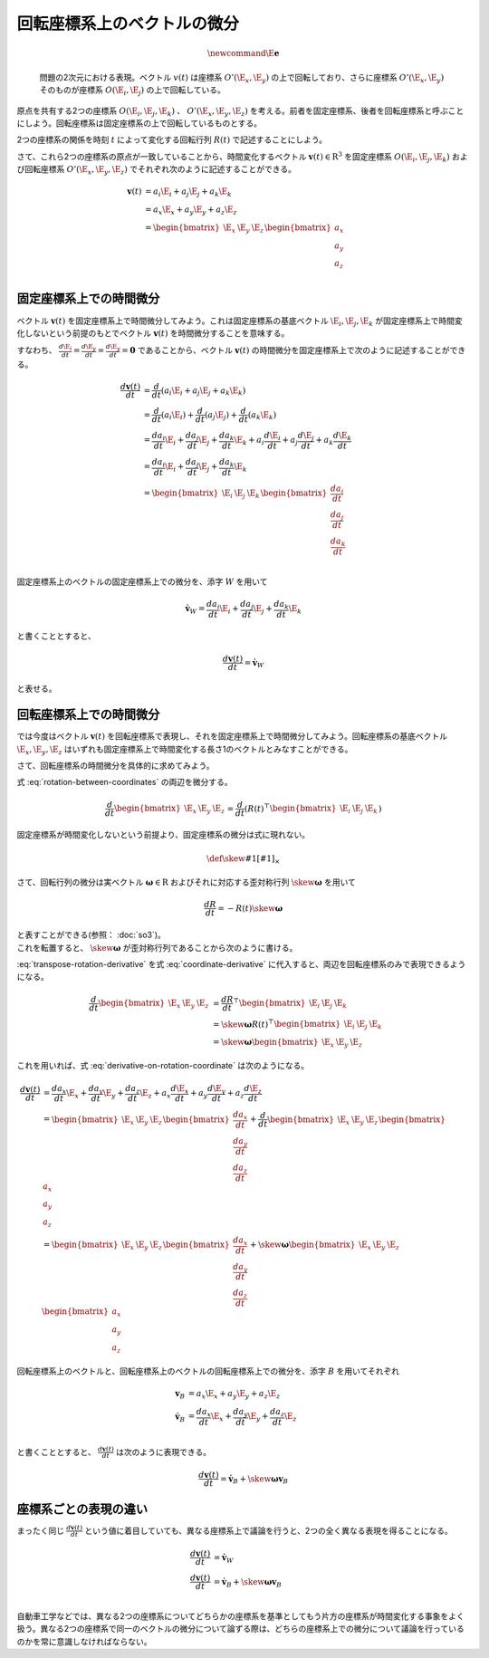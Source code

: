 回転座標系上のベクトルの微分
============================

.. math::
   \newcommand{\E}{\mathbf{e}}

.. figure:: images/rotating_coordinate.png

   問題の2次元における表現。ベクトル :math:`v(t)` は座標系 :math:`O'(\E_{x}, \E_{y})` の上で回転しており、さらに座標系 :math:`O'(\E_{x}, \E_{y})` そのものが座標系 :math:`O(\E_{i}, \E_{j})` の上で回転している。

原点を共有する2つの座標系 :math:`O(\E_{i}, \E_{j}, \E_{k})` 、 :math:`O'(\E_{x}, \E_{y}, \E_{z})` を考える。前者を固定座標系、後者を回転座標系と呼ぶことにしよう。回転座標系は固定座標系の上で回転しているものとする。

2つの座標系の関係を時刻 :math:`t` によって変化する回転行列 :math:`R(t)` で記述することにしよう。

.. math::
    \begin{bmatrix} \E_{x} & \E_{y} & \E_{z} \end{bmatrix} = R(t)^{\top}\begin{bmatrix} \E_{i} & \E_{j} & \E_{k} \end{bmatrix}
    :label: rotation-between-coordinates

さて、これら2つの座標系の原点が一致していることから、時間変化するベクトル :math:`\mathbf{v}(t) \in \mathrm{R}^{3}` を固定座標系 :math:`O(\E_{i}, \E_{j}, \E_{k})` および回転座標系 :math:`O'(\E_{x}, \E_{y}, \E_{z})` でそれぞれ次のように記述することができる。

.. math::
   \begin{align}
        \mathbf{v}(t)
        &= a_{i}\E_{i} + a_{j}\E_{j} + a_{k}\E_{k}  \\
        &= a_{x}\E_{x} + a_{y}\E_{y} + a_{z}\E_{z}  \\
        &= \begin{bmatrix} \E_{x} & \E_{y} & \E_{z} \end{bmatrix} \begin{bmatrix} a_{x} \\ a_{y} \\ a_{z} \end{bmatrix} \\
   \end{align}

固定座標系上での時間微分
------------------------

ベクトル :math:`\mathbf{v}(t)` を固定座標系上で時間微分してみよう。これは固定座標系の基底ベクトル :math:`\E_{i}, \E_{j}, \E_{k}` が固定座標系上で時間変化しないという前提のもとでベクトル :math:`\mathbf{v}(t)` を時間微分することを意味する。

すなわち、 :math:`\frac{d \E_{i}}{d t} = \frac{d \E_{y}}{d t} = \frac{d \E_{y}}{d t} = \mathbf{0}` であることから、ベクトル :math:`\mathbf{v}(t)` の時間微分を固定座標系上で次のように記述することができる。

.. math::
   \frac{d \mathbf{v}(t)}{d t}
   &= \frac{d}{d t}(a_{i}\E_{i} + a_{j}\E_{j} + a_{k}\E_{k}) \\
   &= \frac{d}{d t}(a_{i}\E_{i}) + \frac{d}{d t}(a_{j}\E_{j}) + \frac{d}{d t}(a_{k}\E_{k}) \\
   &= \frac{d a_{i}}{d t}\E_{i} + \frac{d a_{j}}{d t}\E_{j} + \frac{d a_{k}}{d t}\E_{k}
    + a_{i}\frac{d \E_{i}}{d t} + a_{j}\frac{d \E_{j}}{d t} + a_{k}\frac{d \E_{k}}{d t} \\
   &= \frac{d a_{i}}{d t}\E_{i} + \frac{d a_{j}}{d t}\E_{j} + \frac{d a_{k}}{d t}\E_{k}  \\
   &= \begin{bmatrix} \E_{i} & \E_{j} & \E_{k} \end{bmatrix} \begin{bmatrix} \frac{d a_{i}}{dt} \\ \frac{d a_{j}}{dt} \\ \frac{d a_{k}}{dt} \end{bmatrix} \\

固定座標系上のベクトルの固定座標系上での微分を、添字 :math:`W` を用いて

.. math::
   \dot{\mathbf{v}}_{W} = \frac{d a_{i}}{dt}\E_{i} + \frac{d a_{j}}{dt}\E_{j} + \frac{d a_{k}}{dt}\E_{k}

と書くこととすると、

.. math::
   \frac{d \mathbf{v}(t)}{d t} = \dot{\mathbf{v}}_{W}

と表せる。

回転座標系上での時間微分
------------------------

では今度はベクトル :math:`\mathbf{v}(t)` を回転座標系で表現し、それを固定座標系上で時間微分してみよう。回転座標系の基底ベクトル :math:`\E_{x}, \E_{y}, \E_{z}` はいずれも固定座標系上で時間変化する長さ1のベクトルとみなすことができる。

.. math::
   \frac{d \mathbf{v}(t)}{d t}
   &= \frac{d}{d t}(a_{x}\E_{x} + a_{y}\E_{y} + a_{z}\E_{z})  \\
   &= \frac{d a_{x}}{d t}\E_{x} + \frac{d a_{y}}{d t}\E_{y} + \frac{d a_{z}}{d t}\E_{z}
    + a_{x}\frac{d \E_{x}}{d t} + a_{y}\frac{d \E_{y}}{d t} + a_{z}\frac{d \E_{z}}{d t}
   :label: derivative-on-rotation-coordinate

さて、回転座標系の時間微分を具体的に求めてみよう。

式 :eq:`rotation-between-coordinates` の両辺を微分する。

.. math::
    \frac{d}{d t} \begin{bmatrix} \E_{x} & \E_{y} & \E_{z} \end{bmatrix} =
    \frac{d }{d t} \left( R(t)^{\top}\begin{bmatrix} \E_{i} & \E_{j} & \E_{k} \end{bmatrix} \right)


固定座標系が時間変化しないという前提より、固定座標系の微分は式に現れない。

.. math::
    \frac{d}{d t} \begin{bmatrix} \E_{x} & \E_{y} & \E_{z} \end{bmatrix} =
    \frac{d R}{d t}^{\top}\begin{bmatrix} \E_{i} & \E_{j} & \E_{k} \end{bmatrix}
   :label: coordinate-derivative

.. math::
    \def\skew#1{{\left[ #1 \right]_{\times}}}

さて、回転行列の微分は実ベクトル :math:`\mathbf{\omega} \in \mathrm{R}` およびそれに対応する歪対称行列 :math:`\skew{\mathbf{\omega}}` を用いて

.. math::
   \frac{d R}{d t} = -R(t)\skew{\mathbf{\omega}}

| と表すことができる(参照： :doc:`so3`)。
| これを転置すると、 :math:`\skew{\mathbf{\omega}}` が歪対称行列であることから次のように書ける。

.. math::
   \frac{d R}{d t}^{\top} &= -(R(t)\skew{\mathbf{\omega}})^{\top}  \\
                          &= -\skew{\mathbf{\omega}}^{\top}R(t)^{\top}  \\
                          &= \skew{\mathbf{\omega}}R(t)^{\top} \\
   :label: transpose-rotation-derivative

:eq:`transpose-rotation-derivative` を式 :eq:`coordinate-derivative` に代入すると、両辺を回転座標系のみで表現できるようになる。

.. math::
    \frac{d}{d t} \begin{bmatrix} \E_{x} & \E_{y} & \E_{z} \end{bmatrix}
    &= \frac{d R}{d t}^{\top}\begin{bmatrix} \E_{i} & \E_{j} & \E_{k} \end{bmatrix}  \\
    &= \skew{\mathbf{\omega}} R(t)^{\top}\begin{bmatrix} \E_{i} & \E_{j} & \E_{k} \end{bmatrix}  \\
    &= \skew{\mathbf{\omega}} \begin{bmatrix} \E_{x} & \E_{y} & \E_{z} \end{bmatrix}

これを用いれば、式 :eq:`derivative-on-rotation-coordinate` は次のようになる。

.. math::
   \frac{d \mathbf{v}(t)}{d t}
   &= \frac{d a_{x}}{d t}\E_{x} + \frac{d a_{y}}{d t}\E_{y} + \frac{d a_{z}}{d t}\E_{z}
    + a_{x}\frac{d \E_{x}}{d t} + a_{y}\frac{d \E_{y}}{d t} + a_{z}\frac{d \E_{z}}{d t} \\
   &= \begin{bmatrix} \E_{x} & \E_{y} & \E_{z} \end{bmatrix} \begin{bmatrix} \frac{d a_{x}}{dt} \\ \frac{d a_{y}}{dt} \\ \frac{d a_{z}}{dt} \end{bmatrix}
   + \frac{d}{dt} \begin{bmatrix} \E_{x} & \E_{y} & \E_{z} \end{bmatrix} \begin{bmatrix} a_{x} \\ a_{y} \\ a_{z} \end{bmatrix}  \\
   &= \begin{bmatrix} \E_{x} & \E_{y} & \E_{z} \end{bmatrix} \begin{bmatrix} \frac{d a_{x}}{dt} \\ \frac{d a_{y}}{dt} \\ \frac{d a_{z}}{dt} \end{bmatrix}
   + \skew{\mathbf{\omega}} \begin{bmatrix} \E_{x} & \E_{y} & \E_{z} \end{bmatrix} \begin{bmatrix} a_{x} \\ a_{y} \\ a_{z} \end{bmatrix}

回転座標系上のベクトルと、回転座標系上のベクトルの回転座標系上での微分を、添字 :math:`B` を用いてそれぞれ

.. math::
   \mathbf{v}_{B} &= a_{x} \E_{x} + a_{y} \E_{y} + a_{z} \E_{z} \\
   \dot{\mathbf{v}}_{B} &= \frac{d a_{x}}{dt}\E_{x} + \frac{d a_{y}}{dt}\E_{y} + \frac{d a_{z}}{dt}\E_{z} \\

と書くこととすると、 :math:`\frac{d \mathbf{v}(t)}{d t}` は次のように表現できる。

.. math::
   \frac{d \mathbf{v}(t)}{d t} = \dot{\mathbf{v}}_{B} + \skew{\mathbf{\omega}} \mathbf{v}_{B}

座標系ごとの表現の違い
----------------------

まったく同じ :math:`\frac{d \mathbf{v}(t)}{d t}` という値に着目していても、異なる座標系上で議論を行うと、2つの全く異なる表現を得ることになる。

.. math::
   \frac{d \mathbf{v}(t)}{d t} &= \dot{\mathbf{v}}_{W}  \\
   \frac{d \mathbf{v}(t)}{d t} &= \dot{\mathbf{v}}_{B} + \skew{\mathbf{\omega}} \mathbf{v}_{B}  \\

自動車工学などでは、異なる2つの座標系についてどちらかの座標系を基準としてもう片方の座標系が時間変化する事象をよく扱う。異なる2つの座標系で同一のベクトルの微分について論ずる際は、どちらの座標系上での微分について議論を行っているのかを常に意識しなければならない。
